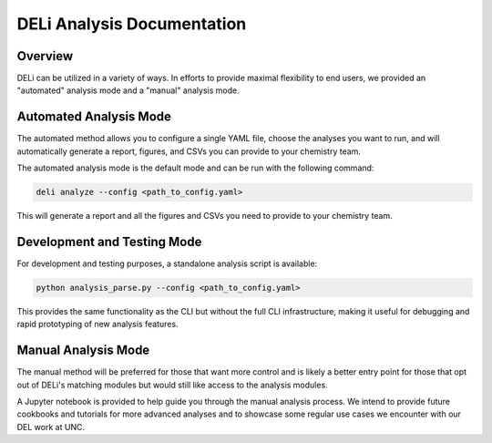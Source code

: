 DELi Analysis Documentation
===========================

Overview
--------

DELi can be utilized in a variety of ways. In efforts to provide maximal flexibility to 
end users, we provided an "automated" analysis mode and a "manual" analysis mode.

Automated Analysis Mode
------------------------

The automated method allows you to configure a single YAML file, choose the analyses you want to run, and will automatically generate a report, figures, and CSVs you can provide to your chemistry team.

The automated analysis mode is the default mode and can be run with the following command:

.. code-block:: bash

    deli analyze --config <path_to_config.yaml>

This will generate a report and all the figures and CSVs you need to provide to your chemistry team.

Development and Testing Mode
-----------------------------

For development and testing purposes, a standalone analysis script is available:

.. code-block:: bash

    python analysis_parse.py --config <path_to_config.yaml>

This provides the same functionality as the CLI but without the full CLI infrastructure, making it useful for debugging and rapid prototyping of new analysis features.

Manual Analysis Mode
---------------------

The manual method will be preferred for those that want more control and is likely a better entry point for those that opt out of DELi's matching modules but would still like access to the analysis modules.

A Jupyter notebook is provided to help guide you through the manual analysis process. We 
intend to provide future cookbooks and tutorials for more advanced analyses and to showcase
some regular use cases we encounter with our DEL work at UNC.
